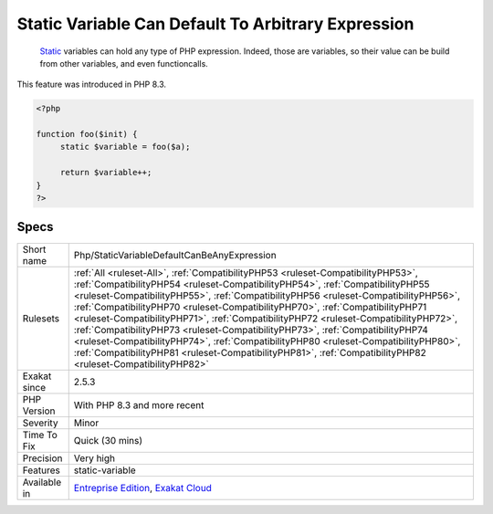 .. _php-staticvariabledefaultcanbeanyexpression:

.. _static-variable-can-default-to-arbitrary-expression:

Static Variable Can Default To Arbitrary Expression
+++++++++++++++++++++++++++++++++++++++++++++++++++

  `Static <https://www.php.net/manual/en/language.oop5.static.php>`_ variables can hold any type of PHP expression. Indeed, those are variables, so their value can be build from other variables, and even functioncalls. 

This feature was introduced in PHP 8.3.


.. code-block:: php
   
   <?php
   
   function foo($init) {
   	static $variable = foo($a);
   	
   	return $variable++;
   }
   ?>

Specs
_____

+--------------+--------------------------------------------------------------------------------------------------------------------------------------------------------------------------------------------------------------------------------------------------------------------------------------------------------------------------------------------------------------------------------------------------------------------------------------------------------------------------------------------------------------------------------------------------------------------------------------------------------------------------------------------------------------------------------------------------------------------------+
| Short name   | Php/StaticVariableDefaultCanBeAnyExpression                                                                                                                                                                                                                                                                                                                                                                                                                                                                                                                                                                                                                                                                              |
+--------------+--------------------------------------------------------------------------------------------------------------------------------------------------------------------------------------------------------------------------------------------------------------------------------------------------------------------------------------------------------------------------------------------------------------------------------------------------------------------------------------------------------------------------------------------------------------------------------------------------------------------------------------------------------------------------------------------------------------------------+
| Rulesets     | :ref:`All <ruleset-All>`, :ref:`CompatibilityPHP53 <ruleset-CompatibilityPHP53>`, :ref:`CompatibilityPHP54 <ruleset-CompatibilityPHP54>`, :ref:`CompatibilityPHP55 <ruleset-CompatibilityPHP55>`, :ref:`CompatibilityPHP56 <ruleset-CompatibilityPHP56>`, :ref:`CompatibilityPHP70 <ruleset-CompatibilityPHP70>`, :ref:`CompatibilityPHP71 <ruleset-CompatibilityPHP71>`, :ref:`CompatibilityPHP72 <ruleset-CompatibilityPHP72>`, :ref:`CompatibilityPHP73 <ruleset-CompatibilityPHP73>`, :ref:`CompatibilityPHP74 <ruleset-CompatibilityPHP74>`, :ref:`CompatibilityPHP80 <ruleset-CompatibilityPHP80>`, :ref:`CompatibilityPHP81 <ruleset-CompatibilityPHP81>`, :ref:`CompatibilityPHP82 <ruleset-CompatibilityPHP82>` |
+--------------+--------------------------------------------------------------------------------------------------------------------------------------------------------------------------------------------------------------------------------------------------------------------------------------------------------------------------------------------------------------------------------------------------------------------------------------------------------------------------------------------------------------------------------------------------------------------------------------------------------------------------------------------------------------------------------------------------------------------------+
| Exakat since | 2.5.3                                                                                                                                                                                                                                                                                                                                                                                                                                                                                                                                                                                                                                                                                                                    |
+--------------+--------------------------------------------------------------------------------------------------------------------------------------------------------------------------------------------------------------------------------------------------------------------------------------------------------------------------------------------------------------------------------------------------------------------------------------------------------------------------------------------------------------------------------------------------------------------------------------------------------------------------------------------------------------------------------------------------------------------------+
| PHP Version  | With PHP 8.3 and more recent                                                                                                                                                                                                                                                                                                                                                                                                                                                                                                                                                                                                                                                                                             |
+--------------+--------------------------------------------------------------------------------------------------------------------------------------------------------------------------------------------------------------------------------------------------------------------------------------------------------------------------------------------------------------------------------------------------------------------------------------------------------------------------------------------------------------------------------------------------------------------------------------------------------------------------------------------------------------------------------------------------------------------------+
| Severity     | Minor                                                                                                                                                                                                                                                                                                                                                                                                                                                                                                                                                                                                                                                                                                                    |
+--------------+--------------------------------------------------------------------------------------------------------------------------------------------------------------------------------------------------------------------------------------------------------------------------------------------------------------------------------------------------------------------------------------------------------------------------------------------------------------------------------------------------------------------------------------------------------------------------------------------------------------------------------------------------------------------------------------------------------------------------+
| Time To Fix  | Quick (30 mins)                                                                                                                                                                                                                                                                                                                                                                                                                                                                                                                                                                                                                                                                                                          |
+--------------+--------------------------------------------------------------------------------------------------------------------------------------------------------------------------------------------------------------------------------------------------------------------------------------------------------------------------------------------------------------------------------------------------------------------------------------------------------------------------------------------------------------------------------------------------------------------------------------------------------------------------------------------------------------------------------------------------------------------------+
| Precision    | Very high                                                                                                                                                                                                                                                                                                                                                                                                                                                                                                                                                                                                                                                                                                                |
+--------------+--------------------------------------------------------------------------------------------------------------------------------------------------------------------------------------------------------------------------------------------------------------------------------------------------------------------------------------------------------------------------------------------------------------------------------------------------------------------------------------------------------------------------------------------------------------------------------------------------------------------------------------------------------------------------------------------------------------------------+
| Features     | static-variable                                                                                                                                                                                                                                                                                                                                                                                                                                                                                                                                                                                                                                                                                                          |
+--------------+--------------------------------------------------------------------------------------------------------------------------------------------------------------------------------------------------------------------------------------------------------------------------------------------------------------------------------------------------------------------------------------------------------------------------------------------------------------------------------------------------------------------------------------------------------------------------------------------------------------------------------------------------------------------------------------------------------------------------+
| Available in | `Entreprise Edition <https://www.exakat.io/entreprise-edition>`_, `Exakat Cloud <https://www.exakat.io/exakat-cloud/>`_                                                                                                                                                                                                                                                                                                                                                                                                                                                                                                                                                                                                  |
+--------------+--------------------------------------------------------------------------------------------------------------------------------------------------------------------------------------------------------------------------------------------------------------------------------------------------------------------------------------------------------------------------------------------------------------------------------------------------------------------------------------------------------------------------------------------------------------------------------------------------------------------------------------------------------------------------------------------------------------------------+



